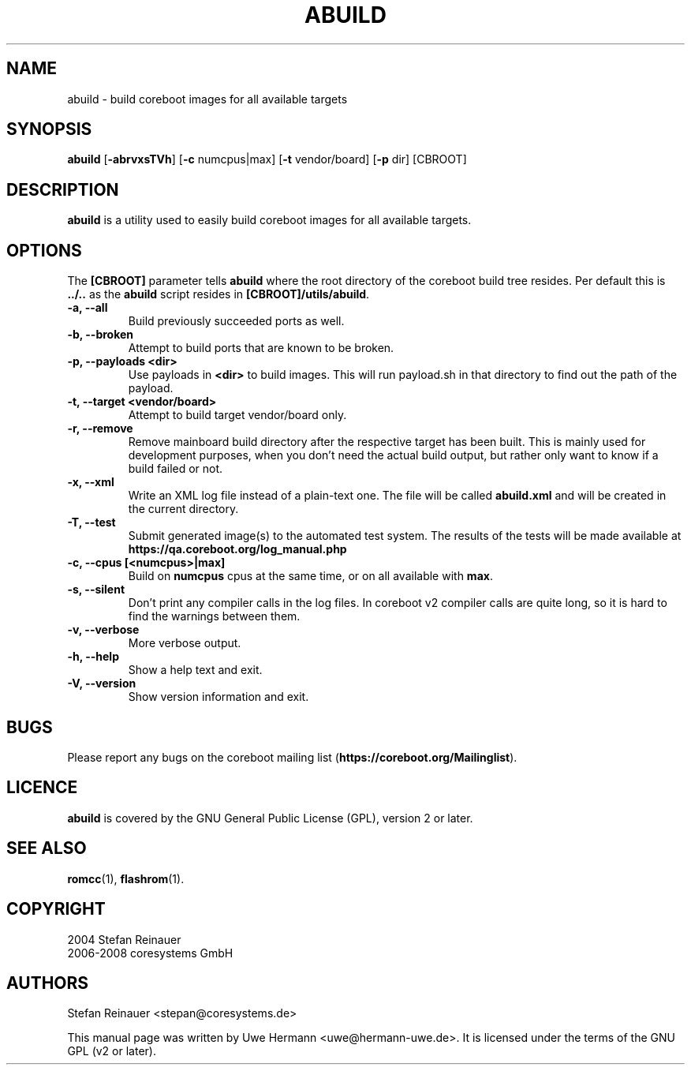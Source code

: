 .TH ABUILD 1 "May 3, 2008"
.SH NAME
abuild \- build coreboot images for all available targets
.SH SYNOPSIS
.B abuild
\fR[\fB\-abrvxsTVh\fR] [\fB\-c\fR numcpus|max] [\fB\-t\fR vendor/board] [\fB\-p\fR dir]
[CBROOT]
.SH DESCRIPTION
.B abuild
is a utility used to easily build coreboot images for all available targets.
.SH OPTIONS
The
.B "[CBROOT]"
parameter tells
.B abuild
where the root directory of the coreboot build tree resides. Per default
this is
.B "../.."
as the
.B abuild
script resides in
.BR "[CBROOT]/utils/abuild" .
.TP
.B "\-a, \-\-all"
Build previously succeeded ports as well.
.TP
.B "\-b, \-\-broken"
Attempt to build ports that are known to be broken.
.TP
.B "\-p, \-\-payloads <dir>"
Use payloads in
.B "<dir>"
to build images. This will run payload.sh in that directory to find out the
path of the payload.
.TP
.B "\-t, \-\-target <vendor/board>"
Attempt to build target vendor/board only.
.TP
.B "\-r, \-\-remove"
Remove mainboard build directory after the respective target has been
built. This is mainly used for development purposes, when you don't need
the actual build output, but rather only want to know if a build failed
or not.
.TP
.B "\-x, \-\-xml"
Write an XML log file instead of a plain-text one.
The file will be called
.B abuild.xml
and will be created in the current directory.
.TP
.B "\-T, \-\-test"
Submit generated image(s) to the automated test system.
The results of the tests will be made available at
.B https://qa.coreboot.org/log_manual.php
.TP
.B "\-c, \-\-cpus [<numcpus>|max]"
Build on
.B numcpus
cpus at the same time, or on all available with
.B max\fR.
.TP
.B "\-s, \-\-silent"
Don't print any compiler calls in the log files. In coreboot v2 compiler
calls are quite long, so it is hard to find the warnings between them.
.TP
.B "\-v, \-\-verbose"
More verbose output.
.TP
.B "\-h, \-\-help"
Show a help text and exit.
.TP
.B "\-V, \-\-version"
Show version information and exit.
.SH BUGS
Please report any bugs on the coreboot mailing list
.RB "(" https://coreboot.org/Mailinglist ")."
.SH LICENCE
.B abuild
is covered by the GNU General Public License (GPL), version 2 or later.
.SH SEE ALSO
.BR romcc (1),
.BR flashrom (1).
.SH COPYRIGHT
2004 Stefan Reinauer
.br
2006-2008 coresystems GmbH
.SH AUTHORS
Stefan Reinauer <stepan@coresystems.de>
.PP
This manual page was written by Uwe Hermann <uwe@hermann-uwe.de>.
It is licensed under the terms of the GNU GPL (v2 or later).
